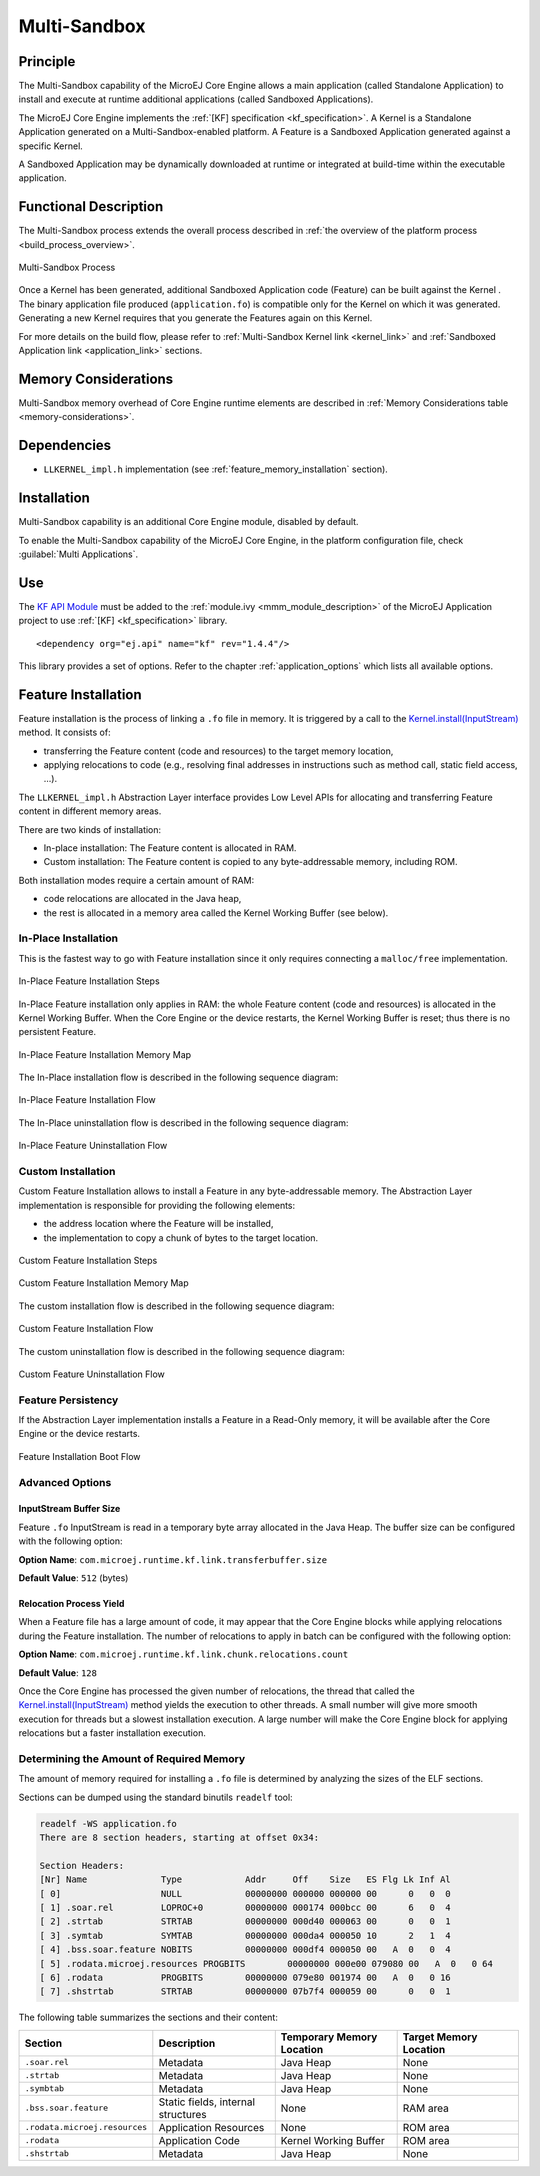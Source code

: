 .. _multisandbox:

=============
Multi-Sandbox
=============


Principle
=========

The Multi-Sandbox capability of the MicroEJ Core Engine allows a
main application (called Standalone Application) to install and execute
at runtime additional applications (called Sandboxed Applications).

The MicroEJ Core Engine implements the :ref:`[KF] specification <kf_specification>`. A Kernel is a
Standalone Application generated on a Multi-Sandbox-enabled
platform. A Feature is a Sandboxed Application generated against a specific Kernel.

A Sandboxed Application may be dynamically downloaded at runtime or
integrated at build-time within the executable application.

Functional Description
======================

The Multi-Sandbox process extends the overall process described in
:ref:`the overview of the platform process <build_process_overview>`.

.. figure:: images/process-multiapp-overview.*
   :alt: Multi-Sandbox Process
   :align: center
   :scale: 80%

   Multi-Sandbox Process

Once a Kernel has been generated, additional Sandboxed Application code
(Feature) can be built against the Kernel . 
The binary application file produced (``application.fo``) is compatible only
for the Kernel on which it was generated. Generating a new Kernel
requires that you generate the Features again on this Kernel.

For more details on the build flow, please refer to :ref:`Multi-Sandbox Kernel link <kernel_link>` and :ref:`Sandboxed Application link <application_link>` sections.

Memory Considerations
=====================

Multi-Sandbox memory overhead of Core Engine runtime
elements are described in :ref:`Memory Considerations table <memory-considerations>`.


Dependencies
============

-  ``LLKERNEL_impl.h`` implementation (see :ref:`feature_memory_installation` section).


Installation
============

Multi-Sandbox capability is an additional Core Engine module, disabled by default.

To enable the Multi-Sandbox capability of the MicroEJ Core Engine, in the platform
configuration file, check :guilabel:`Multi Applications`.


Use
===

The `KF API Module`_ must be added to the :ref:`module.ivy <mmm_module_description>` of the MicroEJ 
Application project to use :ref:`[KF] <kf_specification>` library.

::

   <dependency org="ej.api" name="kf" rev="1.4.4"/>

This library provides a set of options. Refer to the chapter
:ref:`application_options` which lists all available options.

.. _KF API Module: https://repository.microej.com/modules/ej/api/kf/


.. _feature_memory_installation:

Feature Installation
====================

Feature installation is the process of linking a ``.fo`` file in memory.
It is triggered by a call to the `Kernel.install(InputStream)`_ method. It consists of:

- transferring the Feature content (code and resources) to the target memory location,
- applying relocations to code (e.g., resolving final addresses in instructions such as method call, static field access, ...).

The ``LLKERNEL_impl.h`` Abstraction Layer interface provides Low Level APIs for allocating and transferring Feature content in different memory areas.

There are two kinds of installation:

- In-place installation: The Feature content is allocated in RAM.
- Custom installation: The Feature content is copied to any byte-addressable memory, including ROM.

Both installation modes require a certain amount of RAM:

- code relocations are allocated in the Java heap,
- the rest is allocated in a memory area called the Kernel Working Buffer (see below).

In-Place Installation
---------------------

This is the fastest way to go with Feature installation since it only requires connecting a ``malloc/free`` implementation.

.. figure:: images/multisandbox-link-inplace-overview.png
   :alt: In-Place Feature Installation Steps
   :align: center
   :scale: 70%

   In-Place Feature Installation Steps

In-Place Feature installation only applies in RAM: the whole Feature content (code and resources) is allocated in the Kernel Working Buffer. 
When the Core Engine or the device restarts, the Kernel Working Buffer is reset; thus there is no persistent Feature. 

.. figure:: images/multisandbox-link-inplace-memories.png
   :alt: In-Place Feature Installation Memory Map
   :align: center
   :scale: 70%

   In-Place Feature Installation Memory Map

The In-Place installation flow is described in the following sequence diagram:

.. figure:: images/multisandbox-link-inplace-installation-flow.png
   :alt: In-Place Feature Installation Flow
   :align: center
   :scale: 100%

   In-Place Feature Installation Flow

The In-Place uninstallation flow is described in the following sequence diagram:

.. figure:: images/multisandbox-link-inplace-uninstallation-flow.png
   :alt: In-Place Feature Uninstallation Flow
   :align: center
   :scale: 100%

   In-Place Feature Uninstallation Flow

Custom Installation
-------------------

Custom Feature Installation allows to install a Feature in any byte-addressable memory. 
The Abstraction Layer implementation is responsible for providing the following elements:

- the address location where the Feature will be installed,
- the implementation to copy a chunk of bytes to the target location.


.. figure:: images/multisandbox-link-custom-overview.png
   :alt: Custome Feature Installation Steps
   :align: center
   :scale: 70%

   Custom Feature Installation Steps



.. figure:: images/multisandbox-link-custom-memories.png
   :alt: Custom Feature Installation Memory Map
   :align: center
   :scale: 70%

   Custom Feature Installation Memory Map

The custom installation flow is described in the following sequence diagram:

.. figure:: images/multisandbox-link-custom-installation-flow.png
   :alt: Custom Feature Installation Flow
   :align: center
   :scale: 100%

   Custom Feature Installation Flow

The custom uninstallation flow is described in the following sequence diagram:

.. figure:: images/multisandbox-link-custom-uninstallation-flow.png
   :alt: Custom Feature Uninstallation Flow
   :align: center
   :scale: 100%

   Custom Feature Uninstallation Flow   


Feature Persistency
-------------------

If the Abstraction Layer implementation installs a Feature in a Read-Only memory, it will be available after the Core Engine or the device restarts.

.. figure:: images/multisandbox-link-boot-flow.png
   :alt: Feature Installation Boot Flow
   :align: center
   :scale: 100%

   Feature Installation Boot Flow


Advanced Options
----------------

InputStream Buffer Size
~~~~~~~~~~~~~~~~~~~~~~~

Feature ``.fo`` InputStream is read in a temporary byte array allocated in the Java Heap. 
The buffer size can be configured with the following option:

**Option Name**: ``com.microej.runtime.kf.link.transferbuffer.size``

**Default Value**: ``512`` (bytes)

Relocation Process Yield
~~~~~~~~~~~~~~~~~~~~~~~~

When a Feature file has a large amount of code, it may appear that the Core Engine blocks while applying relocations during the Feature installation.
The number of relocations to apply in batch can be configured with the following option:
 
**Option Name**: ``com.microej.runtime.kf.link.chunk.relocations.count``

**Default Value**: ``128``

Once the Core Engine has processed the given number of relocations, the thread that called the `Kernel.install(InputStream)`_ method yields the execution to other threads.
A small number will give more smooth execution for threads but a slowest installation execution. A large number will make the Core Engine block for applying relocations but a faster installation execution.

.. _Kernel.install(InputStream): https://repository.microej.com/javadoc/microej_5.x/apis/ej/kf/Kernel.html#install-java.io.InputStream-


Determining the Amount of Required Memory
-----------------------------------------

The amount of memory required for installing a ``.fo`` file is determined by analyzing the sizes of the ELF sections.

Sections can be dumped using the standard binutils ``readelf`` tool:

.. code:: console

   readelf -WS application.fo
   There are 8 section headers, starting at offset 0x34:

   Section Headers:
   [Nr] Name              Type            Addr     Off    Size   ES Flg Lk Inf Al
   [ 0]                   NULL            00000000 000000 000000 00      0   0  0
   [ 1] .soar.rel         LOPROC+0        00000000 000174 000bcc 00      6   0  4
   [ 2] .strtab           STRTAB          00000000 000d40 000063 00      0   0  1
   [ 3] .symtab           SYMTAB          00000000 000da4 000050 10      2   1  4
   [ 4] .bss.soar.feature NOBITS          00000000 000df4 000050 00   A  0   0  4
   [ 5] .rodata.microej.resources PROGBITS        00000000 000e00 079080 00   A  0   0 64
   [ 6] .rodata           PROGBITS        00000000 079e80 001974 00   A  0   0 16
   [ 7] .shstrtab         STRTAB          00000000 07b7f4 000059 00      0   0  1

The following table summarizes the sections and their content:

.. list-table::
   :widths: 30 30 30 30

   * - **Section**
     - **Description**
     - **Temporary Memory Location**
     - **Target Memory Location**
   * - ``.soar.rel``
     - Metadata
     - Java Heap
     - None
   * - ``.strtab``
     - Metadata
     - Java Heap
     - None
   * - ``.symbtab``
     - Metadata
     - Java Heap
     - None
   * - ``.bss.soar.feature``
     - Static fields,
       internal structures
     - None
     - RAM area
   * - ``.rodata.microej.resources``
     - Application Resources
     - None
     - ROM area
   * - ``.rodata``
     - Application Code
     - Kernel Working Buffer
     - ROM area
   * - ``.shstrtab``
     - Metadata
     - Java Heap
     - None


..
   | Copyright 2008-2023, MicroEJ Corp. Content in this space is free 
   for read and redistribute. Except if otherwise stated, modification 
   is subject to MicroEJ Corp prior approval.
   | MicroEJ is a trademark of MicroEJ Corp. All other trademarks and 
   copyrights are the property of their respective owners.
